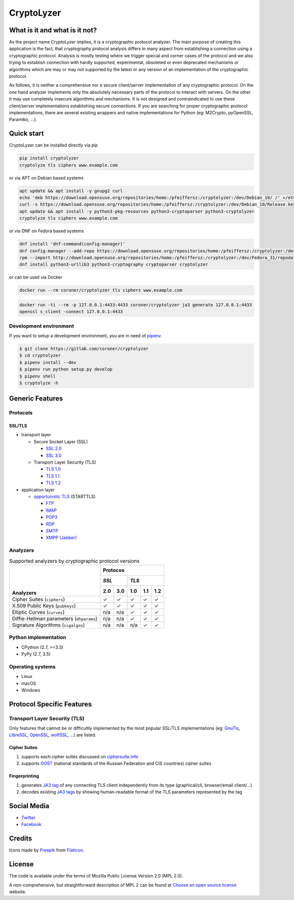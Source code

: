 CryptoLyzer
===========

What is it and what is it not?
------------------------------

As the project name CryptoLyzer implies, it is a cryptographic protocol analyzer. The main purpose of creating this
application is the fact, that cryptography protocol analysis differs in many aspect from establishing a connection
using a cryptographic protocol. Analysis is mostly testing where we trigger special and corner cases of the protocol
and we also trying to establish connection with hardly supported, experimental, obsoleted or even deprecated mechanisms
or algorithms which are may or may not supported by the latest or any version of an implementation of the cryptographic
protocol.

As follows, it is neither a comprehensive nor a secure client/server implementation of any cryptographic protocol. On
the one hand analyzer implements only the absolutely necessary parts of the protocol to interact with servers. On the
other it may use completely insecure algorithms and mechanisms. It is not designed and contraindicated to use these
client/server implementations establishing secure connections. If you are searching for proper cryptographic protocol
implementations, there are several existing wrappers and native implementations for Python (eg: M2Crypto, pyOpenSSL,
Paramiko, ...).

Quick start
-----------

CryptoLyzer can be installed directly via pip

.. code-block:: sh

    pip install cryptolyzer
    cryptolyze tls ciphers www.example.com

or via APT on Debian based systems

.. code-block:: sh

    apt update && apt install -y gnupg2 curl
    echo 'deb https://download.opensuse.org/repositories/home:/pfeiffersz:/cryptolyzer:/dev/Debian_10/ /' >/etc/apt/sources.list.d/cryptolyzer.list
    curl -s https://download.opensuse.org/repositories/home:/pfeiffersz:/cryptolyzer:/dev/Debian_10/Release.key | apt-key add -
    apt update && apt install -y python3-pkg-resources python3-cryptoparser python3-cryptolyzer
    cryptolyze tls ciphers www.example.com

or via DNF on Fedora based systems

.. code-block:: sh

    dnf install 'dnf-command(config-manager)'
    dnf config-manager --add-repo https://download.opensuse.org/repositories/home:/pfeiffersz:/cryptolyzer:/dev/Fedora_31/
    rpm --import http://download.opensuse.org/repositories/home:/pfeiffersz:/cryptolyzer:/dev/Fedora_31/repodata/repomd.xml.key
    dnf install python3-urllib3 python3-cryptography cryptoparser cryptolyzer

or can be used via Docker

.. code-block:: sh

    docker run --rm coroner/cryptolyzer tls ciphers www.example.com

.. code-block:: sh

    docker run -ti --rm -p 127.0.0.1:4433:4433 coroner/cryptolyzer ja3 generate 127.0.0.1:4433
    openssl s_client -connect 127.0.0.1:4433

Development environment
^^^^^^^^^^^^^^^^^^^^^^^

If you want to setup a development environment, you are in need of `pipenv <https://docs.pipenv.org/>`__.

.. code-block:: sh

    $ git clone https://gitlab.com/coroner/cryptolyzer
    $ cd cryptolyzer
    $ pipenv install --dev
    $ pipenv run python setup.py develop
    $ pipenv shell
    $ cryptolyze -h

Generic Features
----------------

Protocols
^^^^^^^^^

SSL/TLS
"""""""

* transport layer

  * Secure Socket Layer (SSL)

    * `SSL 2.0 <https://tools.ietf.org/html/draft-hickman-netscape-ssl-00>`_
    * `SSL 3.0 <https://tools.ietf.org/html/rfc6101>`_

  * Transport Layer Security (TLS)

    * `TLS 1.0 <https://tools.ietf.org/html/rfc2246>`_
    * `TLS 1.1 <https://tools.ietf.org/html/rfc4346>`_
    * `TLS 1.2 <https://tools.ietf.org/html/rfc5246>`_

* application layer

  * `opportunistic TLS <https://en.wikipedia.org/wiki/Opportunistic_TLS>`_ (STARTTLS)

    * `FTP <https://en.wikipedia.org/wiki/File_Transfer_Protocol>`_
    * `IMAP <https://en.wikipedia.org/wiki/Internet_Message_Access_Protocol>`_
    * `POP3 <https://en.wikipedia.org/wiki/Post_Office_Protocol>`_
    * `RDP <https://en.wikipedia.org/wiki/Remote_Desktop_Protocol>`_
    * `SMTP <https://en.wikipedia.org/wiki/Simple_Mail_Transfer_Protocol>`_
    * `XMPP (Jabber) <https://en.wikipedia.org/wiki/XMPP>`_

Analyzers
^^^^^^^^^

.. table:: Supported analyzers by cryptographic protocol versions

    +------------------------------------------+---------------------------------------+
    ||                                         | **Protocos**                          |
    ||                                         +---------------+-----------------------+
    ||                                         | *SSL*         | *TLS*                 |
    ||                                         +-------+-------+-------+-------+-------+
    || **Analyzers**                           |  2.0  |  3.0  |  1.0  |  1.1  |  1.2  |
    +==========================================+=======+=======+=======+=======+=======+
    | Cipher Suites (``ciphers``)              |   ✓   |   ✓   |   ✓   |   ✓   |   ✓   |
    +------------------------------------------+-------+-------+-------+-------+-------+
    | X.509 Public Keys (``pubkeys``)          |   ✓   |   ✓   |   ✓   |   ✓   |   ✓   |
    +------------------------------------------+-------+-------+-------+-------+-------+
    | Elliptic Curves (``curves``)             |  n/a  |  n/a  |   ✓   |   ✓   |   ✓   |
    +------------------------------------------+-------+-------+-------+-------+-------+
    | Diffie-Hellman parameters (``dhparams``) |  n/a  |  n/a  |   ✓   |   ✓   |   ✓   |
    +------------------------------------------+-------+-------+-------+-------+-------+
    | Signature Algorithms (``sigalgos``)      |  n/a  |  n/a  |  n/a  |   ✓   |   ✓   |
    +------------------------------------------+-------+-------+-------+-------+-------+

Python implementation
^^^^^^^^^^^^^^^^^^^^^

* CPython (2.7, >=3.3)
* PyPy (2.7, 3.5)

Operating systems
^^^^^^^^^^^^^^^^^

* Linux
* macOS
* Windows

Protocol Specific Features
--------------------------

Transport Layer Security (TLS)
^^^^^^^^^^^^^^^^^^^^^^^^^^^^^^

Only features that cannot be or difficultly implemented by the most popular SSL/TLS implementations (eg:
`GnuTls <https://www.gnutls.org/>`_, `LibreSSL <https://www.libressl.org/>`_, `OpenSSL <https://www.openssl.org/>`_,
`wolfSSL <https://www.wolfssl.com/>`_, ...) are listed.

Cipher Suites
"""""""""""""

#. supports each cipher suites discussed on `ciphersuite.info <https://ciphersuite.info>`_
#. supports `GOST <https://en.wikipedia.org/wiki/GOST>`_ (national standards of the Russian Federation and CIS
   countries) cipher suites

Fingerprinting
""""""""""""""

#. generates `JA3 tag <https://engineering.salesforce.com/tls-fingerprinting-with-ja3-and-ja3s-247362855967>`_ of any
   connecting TLS client independently from its type (graphical/cli, browser/email client/...)
#. decodes existing `JA3 tags <https://engineering.salesforce.com/tls-fingerprinting-with-ja3-and-ja3s-247362855967>`_
   by showing human-readable format of the TLS parameters represented by the tag

Social Media
------------

* `Twitter <https://twitter.com/CryptoLyzer>`_
* `Facebook <https://www.facebook.com/cryptolyzer>`_

Credits
-------

Icons made by `Freepik <https://www.flaticon.com/authors/freepik>`_ from `Flaticon <https://www.flaticon.com/>`_.

License
-------

The code is available under the terms of Mozilla Public License Version 2.0 (MPL 2.0).

A non-comprehensive, but straightforward description of MPL 2 can be found at `Choose an open source
license <https://choosealicense.com/licenses#mpl-2.0>`__ website.
